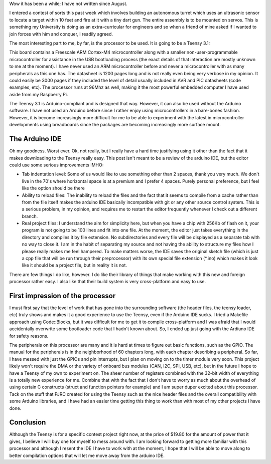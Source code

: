.. rstblog-settings::
   :title: First thoughts on the Teensy 3.1
   :date: 2014/01/27
   :url: /2014/01/27/first-thoughts-on-the-teensy-3-1

Wow it has been a while; I have not written since August.

I entered a contest of sorts this past week which involves building an autonomous turret which uses an ultrasonic sensor to locate a target within 10 feet and fire at it with a tiny dart gun. The entire assembly is to be mounted on servos. This is something my University is doing as an extra-curricular for engineers and so when a friend of mine asked if I wanted to join forces with him and conquer, I readily agreed.

The most interesting part to me, by far, is the processor to be used. It is going to be a Teensy 3.1\:



This board contains a Freescale ARM Cortex-M4 microcontroller along with a smaller non-user-programmable microcontroller for assistance in the USB bootloading process (the exact details of that interaction are mostly unknown to me at the moment). I have never used an ARM microcontroller before and never a microcontroller with as many peripherals as this one has. The datasheet is 1200 pages long and is not really even being very verbose in my opinion. It could easily be 3000 pages if they included the level of detail usually included in AVR and PIC datasheets (code examples, etc). The processor runs at 96Mhz as well, making it the most powerful embedded computer I have used aside from my Raspberry Pi.

The Teensy 3.1 is Arduino-compliant and is designed that way. However, it can also be used without the Arduino software. I have not used an Arduino before since I rather enjoy using microcontrollers in a bare-bones fashion. However, it is become increasingly more difficult for me to be able to experiment with the latest in microcontroller developments using breadboards since the packages are becoming increasingly more surface mount.

The Arduino IDE
---------------


Oh my goodness. Worst ever. Ok, not really, but I really have a hard time justifying using it other than the fact that it makes downloading to the Teensy really easy. This post isn't meant to be a review of the arduino IDE, but the editor could use some serious improvements IMHO\:


* Tab indentation level\: Some of us would like to use something other than 2 spaces, thank you very much. We don't live in the 70's where horizontal space is at a premium and I prefer 4 spaces. Purely personal preference, but I feel like the option should be there


* Ability to reload files\: The inability to reload the files and the fact that it seems to compile from a cache rather than from the file itself makes the arduino IDE basically incompatible with git or any other source control system. This is a serious problem, in my opinion, and requires me to restart the editor frequently whenever I check out a different branch.


* Real project files\: I understand the aim for simplicity here, but when you have a chip with 256Kb of flash on it, your program is not going to be 100 lines and fit into one file. At the moment, the editor just takes everything in the directory and compiles it by file extension. No subdirectories and every file will be displayed as a separate tab with no way to close it. I am in the habit of separating my source and not having the ability to structure my files how I please really makes me feel hampered. To make matters worse, the IDE saves the original sketch file (which is just a cpp file that will be run through their preprocessor) with its own special file extension (\*.ino) which makes it look like it should be a project file, but in reality it is not.



There are few things I do like, however. I do like their library of things that make working with this new and foreign processor rather easy. I also like that their build system is very cross-platform and easy to use.

First impression of the processor
---------------------------------


I must first say that the level of work that has gone into the surrounding software (the header files, the teensy loader, etc) truly shows and makes it a good experience to use the Teensy, even if the Arduino IDE sucks. I tried a Makefile approach using Code\:\:Blocks, but it was difficult for me to get it to compile cross-platform and I was afraid that I would accidentally overwrite some bootloader code that I hadn't known about. So, I ended up just going with the Ardiuno IDE for safety reasons.

The peripherals on this processor are many and it is hard at times to figure out basic functions, such as the GPIO. The manual for the peripherals is in the neighborhood of 60 chapters long, with each chapter describing a peripheral. So far, I have messed with just the GPIOs and pin interrupts, but I plan on moving on to the timer module very soon. This project likely won't require the DMA or the variety of onboard bus modules (CAN, I2C, SPI, USB, etc), but in the future I hope to have a Teensy of my own to experiment on. The sheer number of registers combined with the 32-bit width of everything is a totally new experience for me. Combine that with the fact that I don't have to worry as much about the overhead of using certain C constructs (struct and function pointers for example) and I am super duper excited about this processor. Tack on the stuff that PJRC created for using the Teensy such as the nice header files and the overall compatibility with some Arduino libraries, and I have had an easier time getting this thing to work than with most of my other projects I have done.

Conclusion
----------


Although the Teensy is for a specific contest project right now, at the price of $19.80 for the amount of power that it gives, I believe I will buy one for myself to mess around with. I am looking forward to getting more familiar with this processor and although I resent the IDE I have to work with at the moment, I hope that I will be able to move along to better compilation options that will let me move away from the arduino IDE.